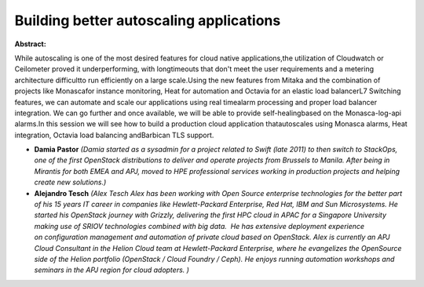 Building better autoscaling applications
~~~~~~~~~~~~~~~~~~~~~~~~~~~~~~~~~~~~~~~~

**Abstract:**

While autoscaling is one of the most desired features for cloud native applications,the utilization of Cloudwatch or Ceilometer proved it underperforming, with longtimeouts that don't meet the user requirements and a metering architecture difficultto run efficiently on a large scale.Using the new features from Mitaka and the combination of projects like Monascafor instance monitoring, Heat for automation and Octavia for an elastic load balancerL7 Switching features, we can automate and scale our applications using real timealarm processing and proper load balancer integration. We can go further and once available, we will be able to provide self-healingbased on the Monasca-log-api alarms.In this session we will see how to build a production cloud application thatautoscales using Monasca alarms, Heat integration, Octavia load balancing andBarbican TLS support.


* **Damia Pastor** *(Damia started as a sysadmin for a project related to Swift (late 2011) to then switch to StackOps, one of the first OpenStack distributions to deliver and operate projects from Brussels to Manila. After being in Mirantis for both EMEA and APJ, moved to HPE professional services working in production projects and helping create new solutions.)*

* **Alejandro Tesch** *(Alex Tesch Alex has been working with Open Source enterprise technologies for the better part of his 15 years IT career in companies like Hewlett-Packard Enterprise, Red Hat, IBM and Sun Microsystems. He started his OpenStack journey with Grizzly, delivering the first HPC cloud in APAC for a Singapore University making use of SRIOV technologies combined with big data.  He has extensive deployment experience on configuration management and automation of private cloud based on OpenStack. Alex is currently an APJ Cloud Consultant in the Helion Cloud team at Hewlett-Packard Enterprise, where he evangelizes the OpenSource side of the Helion portfolio (OpenStack / Cloud Foundry / Ceph). He enjoys running automation workshops and seminars in the APJ region for cloud adopters. )*
